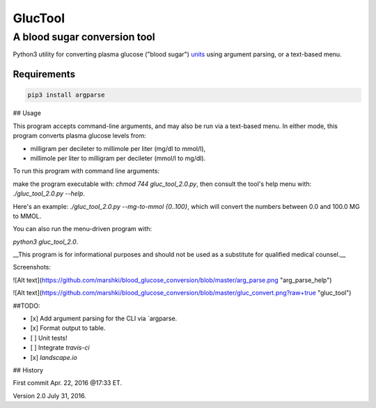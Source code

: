 ========
GlucTool
========
A blood sugar conversion tool 
-----------------------------
Python3 utility for converting plasma glucose ("blood sugar") units_ using argument parsing, or a text-based menu.
 
.. _units: https://en.wikipedia.org/wiki/Blood_sugar#Units

.. image:: https://landscape.io/github/marshki/blood_glucose_conversion/master/landscape.svg?style=flat
   :target: https://landscape.io/github/marshki/blood_glucose_conversion/master
   :alt: Code Health

.. image:: https://requires.io/github/marshki/blood_glucose_conversion/requirements.svg?branch=master
   :target: https://requires.io/github/marshki/blood_glucose_conversion/requirements/?branch=master
   :alt: Requirements Status

Requirements
~~~~~~~~~~~~
.. code-block:: 
	
	pip3 install argparse


 
## Usage

This program accepts command-line arguments, and may also be run via a text-based menu. 
In either mode, this program converts plasma glucose levels from: 

* milligram per decileter to millimole per liter (mg/dl to mmol/l),	

* millimole per liter to milligram per decileter (mmol/l to mg/dl). 

To run this program with command line arguments: 

make the program executable with: `chmod 744 gluc_tool_2.0.py`, 
then consult the tool's help menu with: `./gluc_tool_2.0.py --help`.

Here's an  example: `./gluc_tool_2.0.py --mg-to-mmol {0..100}`, which will convert the numbers between 0.0 and 100.0 MG to MMOL.    

You can also run the menu-driven program with: 

`python3 gluc_tool_2.0`. 

 
__This program is for informational purposes and should not be used as a substitute for qualified medical counsel.__

Screenshots: 

![Alt text](https://github.com/marshki/blood_glucose_conversion/blob/master/arg_parse.png "arg_parse_help")

![Alt text](https://github.com/marshki/blood_glucose_conversion/blob/master/gluc_convert.png?raw+true "gluc_tool")

##TODO: 

- [x] Add argument parsing for the CLI via `argparse.
- [x] Format output to table.
- [ ] Unit tests! 
- [ ] Integrate `travis-ci` 
- [x] `landscape.io` 
 
## History 

First commit Apr. 22, 2016 @17:33 ET.

Version 2.0 July 31, 2016. 

